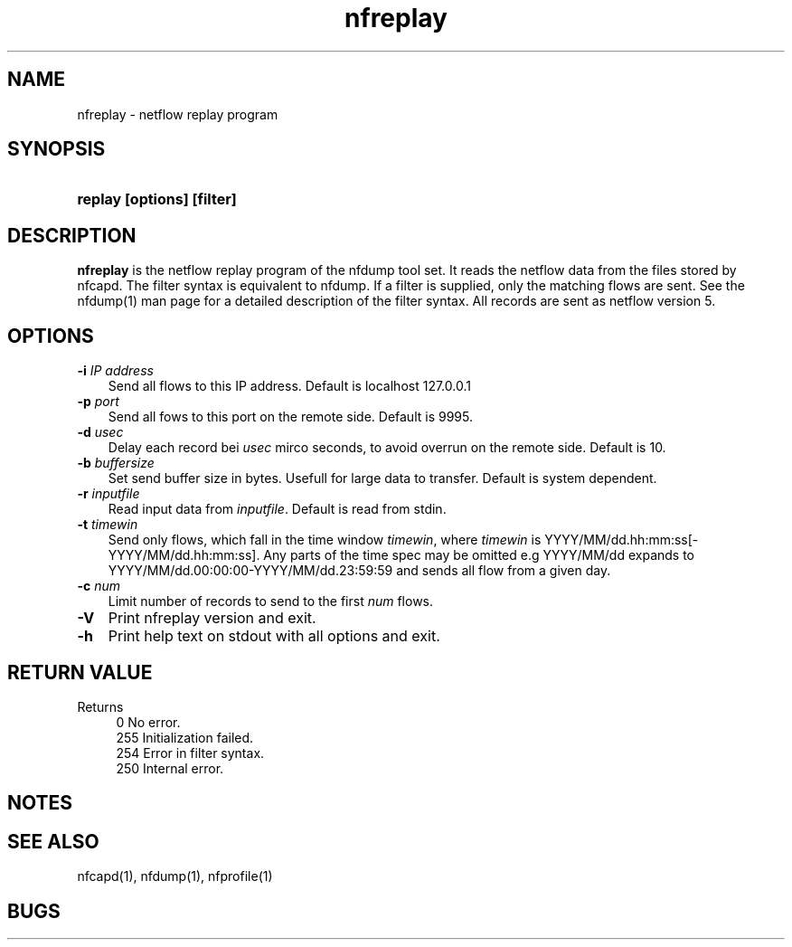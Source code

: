 .TH nfreplay 1 2005-08-19 "" ""
.SH NAME
nfreplay \- netflow replay program
.SH SYNOPSIS
.HP 5
.B replay [options] [filter]
.SH DESCRIPTION
.B nfreplay
is the netflow replay program of the nfdump tool set. 
It reads the netflow data from the files stored by nfcapd. The filter 
syntax is equivalent to nfdump. If a filter is supplied, only the
matching flows are sent. See the nfdump(1) man page for a detailed 
description of the filter syntax. All records are sent as netflow version 5.

.SH OPTIONS
.TP 3
.B -i \fIIP address
Send all flows to this IP address. Default is localhost 127.0.0.1
.TP 3
.B -p \fIport
Send all fows to this port on the remote side. Default is 9995.
.TP 3
.B -d \fIusec
Delay each record bei \fIusec\fR mirco seconds, to avoid overrun on the remote
side. Default is 10.
.TP 3
.B -b \fIbuffersize
Set send buffer size in bytes. Usefull for large data to transfer. Default is
system dependent.
.TP 3
.B -r \fIinputfile
Read input data from \fIinputfile\fR. Default is read from stdin.
.TP 3
.B -t \fItimewin
Send only flows, which fall in the time window \fItimewin\fR, where
\fItimewin\fR is YYYY/MM/dd.hh:mm:ss[-YYYY/MM/dd.hh:mm:ss]. Any parts of
the time spec may be omitted e.g YYYY/MM/dd expands to 
YYYY/MM/dd.00:00:00-YYYY/MM/dd.23:59:59 and sends all flow from a 
given day.
.TP 3
.B -c \fInum
Limit number of records to send to the first \fInum\fR flows.
.TP 3
.B -V
Print nfreplay  version and exit.
.TP 3
.B -h
Print help text on stdout with all options and exit.
.SH "RETURN VALUE"
Returns 
.PD 0
.RS 4 
0   No error. \fn
.P
255 Initialization failed.
.P
254 Error in filter syntax.
.P
250 Internal error.
.RE
.PD
.SH NOTES
.P
.SH "SEE ALSO"
nfcapd(1), nfdump(1), nfprofile(1)
.SH BUGS

